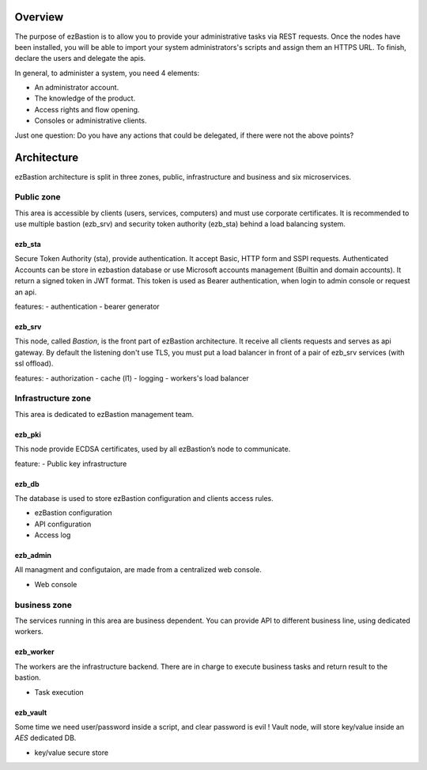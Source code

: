 
.. image:: ../image/ezb-logo-large.png
   :align: center

########
Overview
########

The purpose of ezBastion is to allow you to provide your administrative tasks via REST requests. Once the nodes have been installed,
you will be able to import your system administrators's scripts and assign them an HTTPS URL. To finish, declare the users and 
delegate the apis.

In general, to administer a system, you need 4 elements:

- An administrator account.
- The knowledge of the product.
- Access rights and flow opening.
- Consoles or administrative clients.

Just one question: Do you have any actions that could be delegated, if there were not the above points?

############
Architecture
############

ezBastion architecture is split in three zones, public, infrastructure and business and six microservices.

.. image:: /image/EZBNetwork.jpg

***********
Public zone
***********

This area is accessible by clients (users, services, computers) and must use corporate certificates. It is recommended to use multiple bastion (ezb_srv) and security token authority (ezb_sta) behind a load balancing system.

ezb_sta
=======

Secure Token Authority (sta), provide authentication. It accept Basic, HTTP form and SSPI requests.
Authenticated Accounts can be store in ezbastion database or use Microsoft accounts management (Builtin and domain accounts). It return a signed token in JWT format.
This token is used as Bearer authentication, when login to admin console or request an api.

features:
- authentication
- bearer generator

ezb_srv
=======

This node, called *Bastion*, is the front part of ezBastion architecture. It receive all clients requests and serves as api gateway. 
By default the listening don't use TLS, you must put a load balancer in front of a pair of ezb_srv services (with ssl offload). 


features:
- authorization
- cache (l1)
- logging
- workers's load balancer

*******************
Infrastructure zone
*******************

This area is dedicated to ezBastion management team. 

ezb_pki
=======

This node provide ECDSA certificates, used by all ezBastion’s node to communicate. 

feature:
- Public key infrastructure

ezb_db
======

The database is used to store ezBastion configuration and clients access rules.

- ezBastion configuration
- API configuration
- Access log

ezb_admin
=========

All managment and configutaion, are made from a centralized web console.

- Web console

*************
business zone
*************

The services running in this area are business dependent. You can provide API to different business line, using dedicated workers.

ezb_worker
==========

The workers are the infrastructure backend. There are in charge to execute business tasks and return result to the bastion.

- Task execution

ezb_vault
=========

Some time we need user/password inside a script, and clear password is evil !  Vault node, will store key/value inside an *AES* dedicated DB.

- key/value secure store
